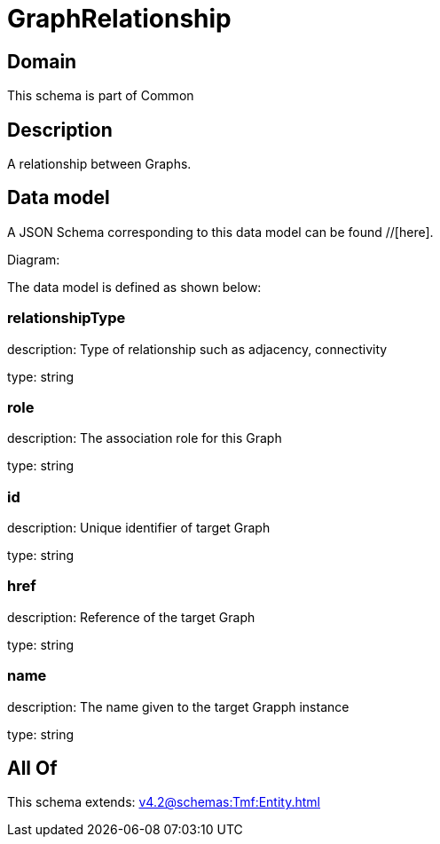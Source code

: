 = GraphRelationship

[#domain]
== Domain

This schema is part of Common

[#description]
== Description
A relationship between Graphs.


[#data_model]
== Data model

A JSON Schema corresponding to this data model can be found //[here].

Diagram:


The data model is defined as shown below:


=== relationshipType
description: Type of relationship such as adjacency, connectivity

type: string


=== role
description: The association role for this Graph

type: string


=== id
description: Unique identifier of target Graph

type: string


=== href
description: Reference of the target Graph

type: string


=== name
description: The name given to the target Grapph instance

type: string


[#all_of]
== All Of

This schema extends: xref:v4.2@schemas:Tmf:Entity.adoc[]
